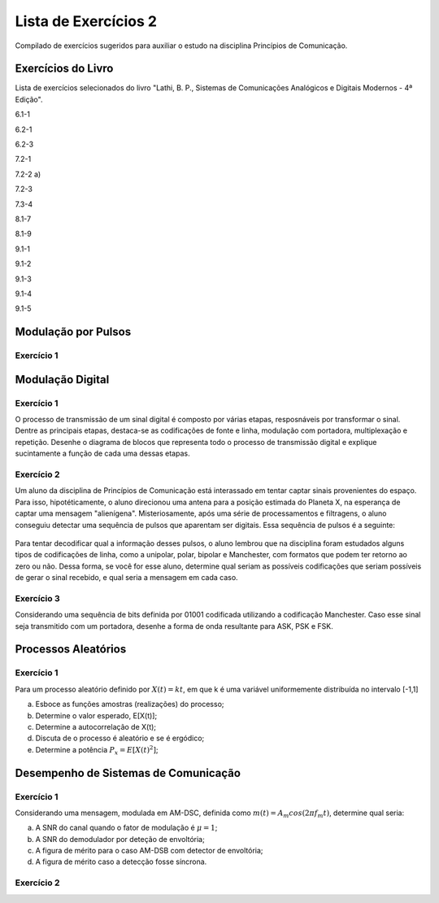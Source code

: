 =====================
Lista de Exercícios 2
=====================

Compilado de exercícios sugeridos para auxiliar o estudo na disciplina Princípios de Comunicação. 

Exercícios do Livro
===================

Lista de exercícios selecionados do livro "Lathi, B. P., Sistemas de Comunicações Analógicos e Digitais Modernos - 4ª Edição".


6.1-1

6.2-1

6.2-3

7.2-1

7.2-2 a)

7.2-3

7.3-4

8.1-7

8.1-9

9.1-1

9.1-2

9.1-3

9.1-4

9.1-5




Modulação por Pulsos
====================

-----------
Exercício 1
-----------





Modulação Digital
=================

-----------
Exercício 1
-----------

O processo de transmissão de um sinal digital é composto por várias etapas, resposnáveis por transformar o sinal. Dentre as principais etapas, destaca-se as codificações de fonte e linha, modulação com portadora, multiplexação e repetição. Desenhe o diagrama de blocos que representa todo o processo de transmissão digital e explique sucintamente a função de cada uma dessas etapas.

-----------
Exercício 2
-----------

Um aluno da disciplina de Princípios de Comunicação está interassado em tentar captar sinais provenientes do espaço. Para isso, hipotéticamente, o aluno direcionou uma antena para a posição estimada do Planeta X, na esperança de captar uma mensagem "alienígena". Misteriosamente, após uma série de processamentos e filtragens, o aluno conseguiu detectar uma sequência de pulsos que aparentam ser digitais. Essa sequência de pulsos é a seguinte:

.. figure:: /figures/ExPulsos.png
	:figwidth: 100%
	:width: 60%
	:align: center

Para tentar decodificar qual a informação desses pulsos, o aluno lembrou que na disciplina foram estudados alguns tipos de codificações de linha, como a unipolar, polar, bipolar e Manchester, com formatos que podem ter retorno ao zero ou não. Dessa forma, se você for esse aluno, determine qual seriam as possíveis codificações que seriam possíveis de gerar o sinal recebido, e qual seria a mensagem em cada caso.

-----------
Exercício 3
-----------

Considerando uma sequência de bits definida por 01001 codificada utilizando a codificação Manchester. Caso esse sinal seja transmitido com um portadora, desenhe a forma de onda resultante para ASK, PSK e FSK.

Processos Aleatórios
====================

-----------
Exercício 1
-----------

Para um processo aleatório definido por :math:`X(t)=kt`, em que k é uma variável uniformemente distribuída no intervalo [-1,1]

a) Esboce as funções amostras (realizações) do processo;

b) Determine o valor esperado, E[X(t)];

c) Determine a autocorrelação de X(t);

d) Discuta de o processo é aleatório e se é ergódico;

e) Determine a potência :math:`P_x = E[X(t)^2]`;


Desempenho de Sistemas de Comunicação
=====================================

-----------
Exercício 1
-----------

Considerando uma mensagem, modulada em AM-DSC, definida como :math:`m(t)=A_m cos(2\pi f_m t)`, determine qual seria:

a) A SNR do canal quando o fator de modulação é :math:`\mu=1`;

b) A SNR do demodulador por deteção de envoltória;

c) A figura de mérito para o caso AM-DSB com detector de envoltória;

d) A figura de mérito caso a detecção fosse síncrona.


-----------
Exercício 2
-----------